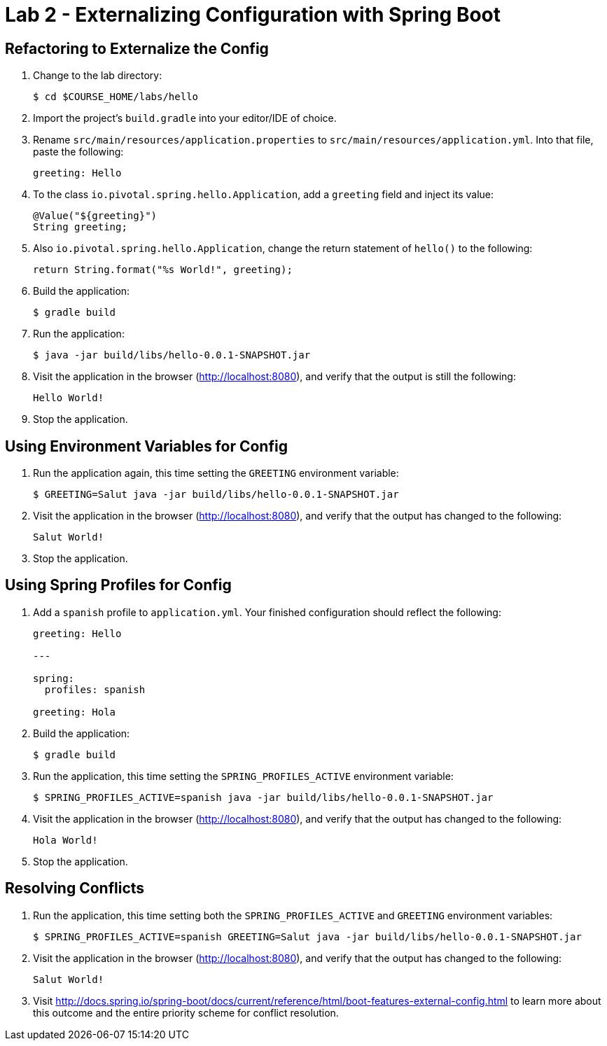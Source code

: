 = Lab 2 - Externalizing Configuration with Spring Boot

== Refactoring to Externalize the Config

. Change to the lab directory:
+
----
$ cd $COURSE_HOME/labs/hello
----

. Import the project's `build.gradle` into your editor/IDE of choice.

. Rename `src/main/resources/application.properties` to `src/main/resources/application.yml`. Into that file, paste the following:
+
----
greeting: Hello
----

. To the class `io.pivotal.spring.hello.Application`, add a `greeting` field and inject its value:
+
----
@Value("${greeting}")
String greeting;
----

. Also `io.pivotal.spring.hello.Application`, change the return statement of `hello()` to the following:
+
----
return String.format("%s World!", greeting);
----

. Build the application:
+
----
$ gradle build
----

. Run the application:
+
----
$ java -jar build/libs/hello-0.0.1-SNAPSHOT.jar
----

. Visit the application in the browser (http://localhost:8080), and verify that the output is still the following:
+
----
Hello World!
----

. Stop the application.

== Using Environment Variables for Config

. Run the application again, this time setting the `GREETING` environment variable:
+
----
$ GREETING=Salut java -jar build/libs/hello-0.0.1-SNAPSHOT.jar
----

. Visit the application in the browser (http://localhost:8080), and verify that the output has changed to the following:
+
----
Salut World!
----

. Stop the application.

== Using Spring Profiles for Config

. Add a `spanish` profile to `application.yml`. Your finished configuration should reflect the following:
+
----
greeting: Hello

---

spring:
  profiles: spanish

greeting: Hola
----

. Build the application:
+
----
$ gradle build
----

. Run the application, this time setting the `SPRING_PROFILES_ACTIVE` environment variable:
+
----
$ SPRING_PROFILES_ACTIVE=spanish java -jar build/libs/hello-0.0.1-SNAPSHOT.jar
----

. Visit the application in the browser (http://localhost:8080), and verify that the output has changed to the following:
+
----
Hola World!
----

. Stop the application.

== Resolving Conflicts

. Run the application, this time setting both the `SPRING_PROFILES_ACTIVE` and `GREETING` environment variables:
+
----
$ SPRING_PROFILES_ACTIVE=spanish GREETING=Salut java -jar build/libs/hello-0.0.1-SNAPSHOT.jar
----

. Visit the application in the browser (http://localhost:8080), and verify that the output has changed to the following:
+
----
Salut World!
----

. Visit http://docs.spring.io/spring-boot/docs/current/reference/html/boot-features-external-config.html to learn more about this outcome and the entire priority scheme for conflict resolution.
